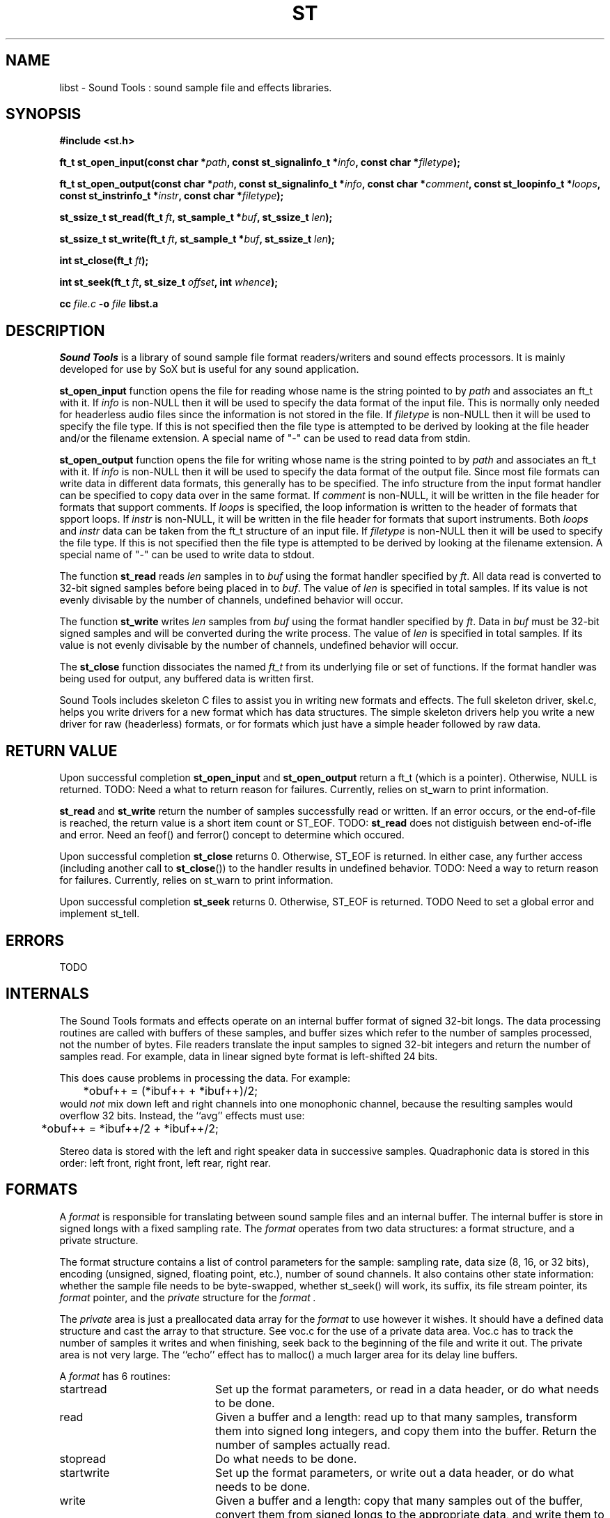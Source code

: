 .de Sh
.br
.ne 5
.PP
\fB\\$1\fR
.PP
..
.de Sp
.if t .sp .5v
.if n .sp
..
.TH ST 3 "September 26 2005"
.SH NAME
libst \- Sound Tools : sound sample file and effects libraries.
.SH SYNOPSIS
.B #include <st.h>
.P
.B ft_t st_open_input(const char *\fIpath\fB, const st_signalinfo_t *\fIinfo\fB, const char *\fIfiletype\fB);
.P
.B ft_t st_open_output(const char *\fIpath\fB, const st_signalinfo_t *\fIinfo\fB, const char *\fIcomment\fB, const st_loopinfo_t *\fIloops\fB, const st_instrinfo_t *\fIinstr\fB, const char *\fIfiletype\fB);
.P
.B st_ssize_t st_read(ft_t \fIft\fB, st_sample_t *\fIbuf\fB, st_ssize_t \fIlen\fB);
.P
.B st_ssize_t st_write(ft_t \fIft\fB, st_sample_t *\fIbuf\fB, st_ssize_t \fIlen\fB);
.P
.B int st_close(ft_t \fIft\fB);
.P
.B int st_seek(ft_t \fIft\fB, st_size_t \fIoffset\fB, int \fIwhence\fB);
.P
.B cc \fIfile.c\fB -o \fIfile \fBlibst.a
.SH DESCRIPTION
.I Sound\ Tools
is a library of sound sample file format readers/writers
and sound effects processors.  It is mainly developed for use by SoX but is useful for any sound application.
.P
\fBst_open_input\fR function opens the file for reading whose name is the string pointed to by \fIpath\fR and associates an ft_t with it. If \fIinfo\fR is non-NULL then it will be used to specify the data format of the input file.  This is normally only needed for headerless audio files since the information is not stored in the file.  If \fIfiletype\fR is non-NULL then it will be used to specify the file type.  If this is not specified then the file type is attempted to be derived by looking at the file header and/or the filename extension.  A special name of "-" can be used to read data from stdin.
.P
\fBst_open_output\fR function opens the file for writing whose name is the string pointed to by \fIpath\fR and associates an ft_t with it.  If \fIinfo\fR is non-NULL then it will be used to specify the data format of the output file.  Since most file formats can write data in different data formats, this generally has to be specified.  The info structure from the input format handler can be specified to copy data over in the same format.  If \fIcomment\fR is non-NULL, it will be written in the file header for formats that support comments.  If \fIloops\fR is specified, the loop information is written to the header of formats that spport loops.  If \fIinstr\fR is non-NULL, it will be written in the file header for formats that suport instruments.    Both \fIloops\fR and \fIinstr\fR data can be taken from the ft_t structure of an input file.  If \fIfiletype\fR is non-NULL then it will be used to specify the file type.  If this is not specified then the file type is attempted to be derived by looking at the filename extension.  A special name of "-" can be used to write data to stdout.
.P
The function \fBst_read\fR reads \fIlen\fR samples in to \fIbuf\fR using the format handler specified by \fIft\fR.  All data read is converted to 32-bit signed samples before being placed in to \fIbuf\fR.  The value of \fIlen\fR is specified in total samples.  If its value is not evenly divisable by the number of channels, undefined behavior will occur.
.P
The function \fBst_write\fR writes \fIlen\fR samples from \fIbuf\fR using the format handler specified by \fIft\fR.  Data in \fIbuf\fR must be 32-bit signed samples and will be converted during the write process.  The value of \fIlen\fR is specified in total samples.  If its value is not evenly divisable by the number of channels, undefined behavior will occur.
.P
The \fBst_close\fR function dissociates the named \fIft_t\fR from its underlying file or set of functions.  If the format handler was being used for output, any buffered data is written first.
.P
Sound Tools includes skeleton C
files to assist you in writing new formats and effects.  
The full skeleton driver, skel.c, helps you write drivers 
for a new format which has data structures.  
The simple skeleton drivers
help you write a new driver for raw (headerless) formats, or
for formats which just have a simple header followed by raw data.
.SH RETURN VALUE
Upon successful completion \fBst_open_input\fR and \fBst_open_output\fR return a ft_t (which is a pointer).  Otherwise, NULL is returned.  TODO: Need a what to return reason for failures.  Currently, relies on st_warn to print information.
.P
\fBst_read\fR and \fBst_write\fR return the number of samples successfully read or written.  If an error occurs, or the end-of-file is reached, the return value is a short item count or ST_EOF. TODO: \fBst_read\fR does not distiguish between end-of-ifle and error.  Need an feof() and ferror() concept to determine which occured.
.P
Upon successful completion \fBst_close\fR returns 0.  Otherwise, ST_EOF is returned.  In either case, any further access (including another call to \fBst_close\fR()) to the handler results in undefined behavior. TODO: Need a way to return reason for failures.  Currently, relies on st_warn to print information.
.P
Upon successful completion \fBst_seek\fR returns 0.  Otherwise, ST_EOF is returned.  TODO Need to set a global error and implement st_tell.
.SH ERRORS
TODO
.SH INTERNALS
The Sound Tools formats and effects operate on an internal buffer format
of signed 32-bit longs.
The data processing routines are called with buffers of these
samples, and buffer sizes which refer to the number of samples
processed, not the number of bytes.
File readers translate the input samples to signed 32-bit integers
and return the number of samples read.
For example, data in linear signed byte format is left-shifted 24 bits.
.P
This does cause problems in processing the data.  
For example:
.br
	*obuf++ = (*ibuf++ + *ibuf++)/2;
.br
would
.I not
mix down left and right channels into one monophonic channel,
because the resulting samples would overflow 32 bits.
Instead, the ``avg'' effects must use:
.br
	*obuf++ = *ibuf++/2 + *ibuf++/2;
.br
.P
Stereo data is stored with the left and right speaker data in
successive samples.
Quadraphonic data is stored in this order: 
left front, right front, left rear, right rear.
.SH FORMATS
A 
.I format 
is responsible for translating between sound sample files
and an internal buffer.  The internal buffer is store in signed longs
with a fixed sampling rate.  The 
.I format
operates from two data structures:
a format structure, and a private structure.
.P
The format structure contains a list of control parameters for
the sample: sampling rate, data size (8, 16, or 32 bits),
encoding (unsigned, signed, floating point, etc.), number of sound channels.
It also contains other state information: whether the sample file
needs to be byte-swapped, whether st_seek() will work, its suffix,
its file stream pointer, its 
.I format
pointer, and the 
.I private
structure for the 
.I format .
.P
The 
.I private 
area is just a preallocated data array for the 
.I format
to use however it wishes.  
It should have a defined data structure
and cast the array to that structure.  
See voc.c for the use of a private data area.  
Voc.c has to track the number of samples it 
writes and when finishing, seek back to the beginning of the file
and write it out.
The private area is not very large.
The ``echo'' effect has to malloc() a much larger area for its
delay line buffers.
.P
A 
.I format
has 6 routines:
.TP 20
startread
Set up the format parameters, or read in
a data header, or do what needs to be done.
.TP 20
read
Given a buffer and a length: 
read up to that many samples, 
transform them into signed long integers,
and copy them into the buffer.
Return the number of samples actually read.
.TP 20
stopread
Do what needs to be done.
.TP 20
startwrite
Set up the format parameters, or write out 
a data header, or do what needs to be done.
.TP 20
write
Given a buffer and a length: 
copy that many samples out of the buffer,
convert them from signed longs to the appropriate
data, and write them to the file.
If it can't write out all the samples,
fail.
.TP 20
stopwrite
Fix up any file header, or do what needs to be done.
.SH EFFECTS
An effects loop has one input and one output stream.
It has 5 routines.
.TP 20
getopts
is called with a character string argument list for the effect.
.TP 20
start
is called with the signal parameters for the input and output
streams.
.TP 20 
flow
is called with input and output data buffers,
and (by reference) the input and output data buffer sizes.
It processes the input buffer into the output buffer,
and sets the size variables to the numbers of samples
actually processed.
It is under no obligation to read from the input buffer or
write to the output buffer during the same call.  If the
call returns ST_EOF then this should be used as an indication
that this effect will no longer read any data and can be used
to switch to drain mode sooner.
.TP 20 
drain
is called after there are no more input data samples.
If the effect wishes to generate more data samples
it copies the generated data into a given buffer
and returns the number of samples generated.
If it fills the buffer, it will be called again, etc.
The echo effect uses this to fade away.
.TP 20
stop
is called when there are no more input samples to process.
.I stop
may generate output samples on its own.
See echo.c for how to do this, 
and see that what it does is absolutely bogus.
.SH BUGS
The HCOM format is not re-entrant; it can only be used once in a program.
.P
On errors, the effects currently invoke st_fail and rely on that
calling exit().  They do not currently gracefully fail.
.P
The program/library interface is pretty weak.

